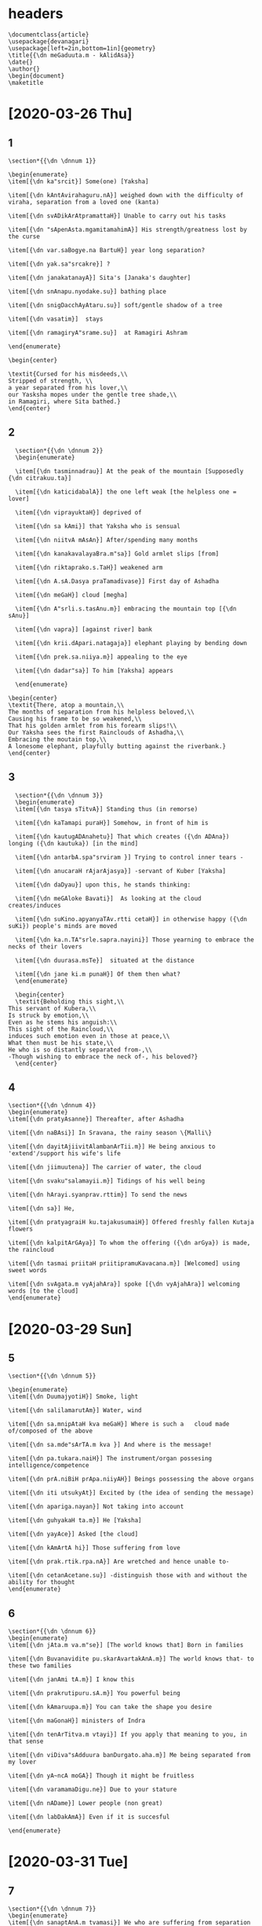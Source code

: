 
#+PROPERTY: header-args:devanagari :tangle meghadootam.dn :comments link
* headers
  :PROPERTIES:
  :ID:       bdeeaa88-15e6-42e7-8f91-2d9476ade02d
  :END:

#+begin_src devanagari
  \documentclass{article}
  \usepackage{devanagari}
  \usepackage[left=2in,bottom=1in]{geometry}
  \title{{\dn meGaduuta.m - kAlidAsa}}
  \date{}
  \author{}
  \begin{document}
  \maketitle
#+end_src

* [2020-03-26 Thu]
** 1
   :PROPERTIES:
   :ID:       356aed92-80bb-4bc5-ac42-7cd9d55cc27a
   :END:
#+begin_src devanagari
  \section*{{\dn \dnnum 1}}

  \begin{enumerate}
  \item[{\dn ka"srcit}] Some(one) [Yaksha]

  \item[{\dn kAntAvirahaguru.nA}] weighed down with the difficulty of viraha, separation from a loved one (kanta)

  \item[{\dn svADikArAtpramattaH}] Unable to carry out his tasks

  \item[{\dn "sApenAsta.mgamitamahimA}] His strength/greatness lost by the curse

  \item[{\dn var.saBogye.na BartuH}] year long separation?

  \item[{\dn yak.sa"srcakre}] ?

  \item[{\dn janakatanayA}] Sita's [Janaka's daughter]

  \item[{\dn snAnapu.nyodake.su}] bathing place

  \item[{\dn snigDacchAyAtaru.su}] soft/gentle shadow of a tree

  \item[{\dn vasatim}]  stays

  \item[{\dn ramagiryA"srame.su}]  at Ramagiri Ashram

  \end{enumerate}

  \begin{center}

  \textit{Cursed for his misdeeds,\\
  Stripped of strength, \\
  a year separated from his lover,\\
  our Yasksha mopes under the gentle tree shade,\\
  in Ramagiri, where Sita bathed.}
  \end{center}
#+END_SRC

** 2 
   :PROPERTIES:
   :ID:       5cdb766d-7f74-4e82-8f76-57eb10a3412d
   :END:
#+BEGIN_SRC devanagari
  \section*{{\dn \dnnum 2}}
  \begin{enumerate}

  \item[{\dn tasminnadrau}] At the peak of the mountain [Supposedly {\dn citrakuu.ta}]

  \item[{\dn katicidabalA}] the one left weak [the helpless one = lover]

  \item[{\dn viprayuktaH}] deprived of 

  \item[{\dn sa kAmi}] that Yaksha who is sensual

  \item[{\dn niitvA mAsAn}] After/spending many months

  \item[{\dn kanakavalayaBra.m"sa}] Gold armlet slips [from]

  \item[{\dn riktaprako.s.TaH}] weakened arm

  \item[{\dn A.sA.Dasya praTamadivase}] First day of Ashadha

  \item[{\dn meGaH}] cloud [megha]

  \item[{\dn A"srli.s.tasAnu.m}] embracing the mountain top [{\dn sAnu}]

  \item[{\dn vapra}] [against river] bank

  \item[{\dn krii.dApari.natagaja}] elephant playing by bending down 

  \item[{\dn prek.sa.niiya.m}] appealing to the eye

  \item[{\dn dadar"sa}] To him [Yaksha] appears

  \end{enumerate}

\begin{center}
\textit{There, atop a mountain,\\
The months of separation from his helpless beloved,\\
Causing his frame to be so weakened,\\
That his golden armlet from his forearm slips!\\
Our Yaksha sees the first Rainclouds of Ashadha,\\
Embracing the moutain top,\\
A lonesome elephant, playfully butting against the riverbank.}
\end{center}
#+end_src
** 3
   :PROPERTIES:
   :ID:       32862524-3a35-4f46-a92a-cc9a5c35e469
   :END:
#+BEGIN_SRC devanagari
  \section*{{\dn \dnnum 3}}
  \begin{enumerate}
  \item[{\dn tasya sTitvA}] Standing thus (in remorse)

  \item[{\dn kaTamapi puraH}] Somehow, in front of him is

  \item[{\dn kautugADAnahetu}] That which creates ({\dn ADAna}) longing ({\dn kautuka}) [in the mind]

  \item[{\dn antarbA.spa"srviram }] Trying to control inner tears -

  \item[{\dn anucaraH rAjarAjasya}] -servant of Kuber [Yaksha]

  \item[{\dn daDyau}] upon this, he stands thinking:

  \item[{\dn meGAloke Bavati}]  As looking at the cloud creates/induces

  \item[{\dn suKino.apyanyaTAv.rtti cetaH}] in otherwise happy ({\dn suKi}) people's minds are moved

  \item[{\dn ka.n.TA"srle.sapra.nayini}] Those yearning to embrace the necks of their lovers

  \item[{\dn duurasa.msTe}]  situated at the distance

  \item[{\dn jane ki.m punaH}] Of them then what?
  \end{enumerate}

  \begin{center}
  \textit{Beholding this sight,\\
This servant of Kubera,\\
Is struck by emotion,\\
Even as he stems his anguish:\\
This sight of the Raincloud,\\
induces such emotion even in those at peace,\\
What then must be his state,\\
He who is so distantly separated from-,\\
-Though wishing to embrace the neck of-, his beloved?}
  \end{center}
#+end_src
** 4
   :PROPERTIES:
   :ID:       381aa106-b30f-4842-b965-59c90490bedd
   :END:
#+begin_src devanagari
  \section*{{\dn \dnnum 4}}
  \begin{enumerate}
  \item[{\dn pratyAsanne}] Thereafter, after Ashadha

  \item[{\dn naBAsi}] In Sravana, the rainy season \{Malli\}

  \item[{\dn dayitAjiivitAlambanArTii.m}] He being anxious to 'extend'/support his wife's life

  \item[{\dn jiimuutena}] The carrier of water, the cloud

  \item[{\dn svaku"salamayii.m}] Tidings of his well being

  \item[{\dn hArayi.syanprav.rttim}] To send the news

  \item[{\dn sa}] He, 

  \item[{\dn pratyagraiH ku.tajakusumaiH}] Offered freshly fallen Kutaja flowers

  \item[{\dn kalpitArGAya}] To whom the offering ({\dn arGya}) is made, the raincloud

  \item[{\dn tasmai priitaH priitipramuKavacana.m}] [Welcomed] using sweet words

  \item[{\dn svAgata.m vyAjahAra}] spoke [{\dn vyAjahAra}] welcoming words [to the cloud]
  \end{enumerate}
#+end_src
* [2020-03-29 Sun]
** 5
   :PROPERTIES:
   :ID:       21a79c49-4b19-445b-a01c-0ec45c328e80
   :END:
#+begin_src devanagari
\section*{{\dn \dnnum 5}}

\begin{enumerate}
\item[{\dn DuumajyotiH}] Smoke, light

\item[{\dn salilamarutAm}] Water, wind

\item[{\dn sa.mnipAtaH kva meGaH}] Where is such a   cloud made of/composed of the above

\item[{\dn sa.mde"sArTA.m kva }] And where is the message!

\item[{\dn pa.tukara.naiH}] The instrument/organ possesing intelligence/competence

\item[{\dn prA.niBiH prApa.niiyAH}] Beings possessing the above organs

\item[{\dn iti utsukyAt}] Excited by (the idea of sending the message)

\item[{\dn apariga.nayan}] Not taking into account

\item[{\dn guhyakaH ta.m}] He [Yaksha]

\item[{\dn yayAce}] Asked [the cloud]

\item[{\dn kAmArtA hi}] Those suffering from love 

\item[{\dn prak.rtik.rpa.nA}] Are wretched and hence unable to- 

\item[{\dn cetanAcetane.su}] -distinguish those with and without the ability for thought
\end{enumerate}
#+end_src
** 6
   :PROPERTIES:
   :ID:       3d5c5de3-6b11-43e6-91e9-59b4ef6094be
   :END:
#+begin_src devanagari
\section*{{\dn \dnnum 6}}
\begin{enumerate}
\item[{\dn jAta.m va.m"se}] [The world knows that] Born in families

\item[{\dn Buvanavidite pu.skarAvartakAnA.m}] The world knows that- to these two families

\item[{\dn janAmi tA.m}] I know this

\item[{\dn prakrutipuru.sA.m}] You powerful being

\item[{\dn kAmaruupa.m}] You can take the shape you desire

\item[{\dn maGonaH}] ministers of Indra

\item[{\dn tenArTitva.m vtayi}] If you apply that meaning to you, in that sense

\item[{\dn viDiva"sAdduura banDurgato.aha.m}] Me being separated from my lover

\item[{\dn yA~ncA moGA}] Though it might be fruitless

\item[{\dn varamamaDigu.ne}] Due to your stature

\item[{\dn nADame}] Lower people (non great)

\item[{\dn labDakAmA}] Even if it is succesful

\end{enumerate}
#+end_src
* [2020-03-31 Tue]
** 7
   :PROPERTIES:
   :ID:       9ded130e-6dd8-431f-a449-a688c6d45276
   :END:
#+begin_src devanagari
\section*{{\dn \dnnum 7}}
\begin{enumerate}
\item[{\dn sanaptAnA.m tvamasi}] We who are suffering from separation

\item[{\dn "sara.na.m tatpayoda }] You are our savior

\item[{\dn priyAyAH}] to my loved one

\item[{\dn sa.mde"saH me hara}] Take my message

\item[{\dn DanapatikroDavi"sle.sitasya}] Afflicted by Kubera's anger

\item[{\dn gantavyA te}] Go there

\item[{\dn vasatiralakA nAma}]  to the place named Alaka

\item[{\dn yak.se"svarA.nA.m}] where Yakshas live 

\item[{\dn bAhya udyAnasTitahara"sira"scandrikA}] [that home] that is lit by moonlight Garden in which

\item[{\dn DautaharmyA}] Shining white homes

\end{enumerate}
#+end_src

** 8
   :PROPERTIES:
   :ID:       efb84203-ba78-4bee-b0e7-b97934d54ce3
   :END:
#+begin_src devanagari
\section*{{\dn \dnnum 8}}

\begin{enumerate}
 \item[{\dn tvAmAruu.Da.m}] As you go up

\item[{\dn pavanapadavii}] Path of the wind

\item[{\dn udrag.rhiitAlakAntAH}] Braided hair of women waiting for their husband's return

\item[{\dn prek.si.syante}] Those waiting-

\item[{\dn paTikavanitAH}] -wives of traveling men

\item[{\dn pratyayAt}] from this experience

\item[{\dn A"svasatyaH}] they are assured [of husbands returning home]

\item[{\dn kaH sa.mnadDe}] When you appear and get ready (for work)

\item[{\dn virahaviDurA.m}] Those [wives = {\dn jAyA.m}] afflicted by {\dn viraha}

\item[{\dn tvayyupek.seta jAyA.m}] those neglected

\item[{\dn na syAd anyaH api ahamiva}] no others like me

\item[{\dn jano yaH  parADiinav.rttiH}] who am dependent on someone else
\end{enumerate}
#+end_src

** 9
   :PROPERTIES:
   :ID:       b7e2c52c-faf4-4613-953d-64ba4383db42
   :END:
[2020-04-03 Fri]
Contributed by Ameya
#+begin_src devanagari

    \section*{{\dn \dnnum 9}}
    \begin{enumerate}
    \item[{\dn Ta.m cAva"syA.m}] and you, definitely
    \item[{\dn divasa ga.nanaA tatpara.m}] deeply engged in counting days
  \item[{\dn eka patnI.m}] faithful wife /sill in love with the yaksha
  \item[{\dn avyAppanA.m}] not dead, still staying alive
  \item[{\dn avihatagatiH}] your course unimpeded
  \item[{\dn d.rk"shyashi}] will see
  \item[{\dn Bratu.rjAyA.m}] your brother's wife (Yaksha's wife)
  \item[{\dn A"sAbanDaH}] held/tied/bound by hope
  \item[{\dn kusumad.r"sa.m}] flower like
  \item[{\dn prAya"so}] normally/usually
  \item[{\dn hA"nganAnA.m}] of women
  \item[{\dn sadyaH}] at one,now
  \item[{\dn pAti}] falling?
  \item[{\dn pra.nayi h.rdaya.m}] heart full of love
  \item[{\dn viprayoge}] when separated
  \item[{\dn ru.nadDi}] keeps together/prevents from giving away
    \end{enumerate}
    \begin{center}
      \textit{And you, when you get there ({\dn alakA}) unimpeded, \\
      you will encounter my faithful wife, pining for\\
      me, counting days, \\
      barely kept alive from the burden of separation\\
      the delicate heart of women separated from their lovers\\
      is held together by a wisp of hope.}
    \end{center}
#+end_src
* [2020-04-01 Wed]
** 10
   :PROPERTIES:
   :ID:       c51b761b-65ec-4eb8-bfb0-aeb3326fb048
   :END:
#+begin_src devanagari
  \section*{{\dn \dnnum 10}}
  \begin{enumerate}
  \item[{\dn manda.m manda.m nudati pavana"svAnukuulo}] Slowly the tailwind moves

  \item[{\dn yaTA.m tvA.m vAma"svAya.m nadati}] On  your left 

  \item[{\dn maDuta.m cAtakaste saganDaH}] The Chataka birds proudly sing behind you

  \item[{\dn garBADAna k.sa.na}] The moment of pleasure/ literally impregnation of birds 

  \item[{\dn paricayAm nuunam AbaDdamAlAH}] (Standing in lines)[Clouds are attributed to inducing the period of gestation in birds]

  \item[{\dn sevi.syante nayanasuBaga.m}] Experiencing this enjoyment 

  \item[{\dn Ke Bavanta.m balAkAH}] in the sky, are the cranes
  \end{enumerate}
#+end_src
** 11
   :PROPERTIES:
   :ID:       55679fe6-ba41-4b3b-b2be-bc7975f324c5
   :END:
#+begin_src devanagari
  \section*{{\dn \dnnum 11}}

  \begin{enumerate}
    \item[{\dn praBavati kartu.m yacca}] You enable/induce
    \item[{\dn mahiim ucCiliinDrAm avanDyA.m}] The growth of mushrooms on the fertile [{\dn avanDyA.m}] ground 
    \item[{\dn tacCrutvA te "srava.nasuBaga.m garjita.m}] Hearing this pleasant sounding thunder
    \item[{\dn mAnasotkAH}] to Manasa lake [swans will travel]
    \item[{\dn A kailAsAt}] Until Kailasa mountaints
    \item[{\dn bisakisalayat CedapATeyavantaH}] The lotus stalks, packed as food for the journey
    \item[{\dn sa.mpatsyante naBasi}] Till the end of the journay, in the sky-
    \item[{\dn Bavato rAjaha.msAH sahAyAH}] The swans will accompany.
  \end{enumerate}
#+end_src
* [2020-04-02 Thu]
  :PROPERTIES:
  :ID:       06934d63-fa7c-4813-904c-a1e3a685a989
  :END:
#+begin_src devanagari
  \section*{{\dn \dnnum 12}}
  \begin{enumerate}
  \item[{\dn AprucCasva priyasaKamamu.m}] Take leave of your friend (Ramagiri) [having embraced him]

  \item[{\dn tu"ngamAli"ngya "saila.m} ] Embracing the mountain 

  \item[{\dn vandyaiH pu.msA.m}] [About the mountain]: (Slopes that posees) Those who revere

  \item[{\dn raGupatipadaira"nkita.m meKalAsu}] Lord Rama on the slopes

  \item[{\dn kAle kAle}] Over years and seasons
  
  \item[{\dn Bavati Bavato}] The repeated-

  \item[{\dn yasya sa.myogamentya}] -Coming together of-
  
  \item[{\dn snehavyakti"s cira virahaja.m}] The affection that you elicit [from the mountain]

  \item[{\dn  mu~ncato bA.spamu.s.nam}] causing him to sheds hot tears
  \end{enumerate}
#+end_src
* [2020-04-02 Thu]
  :PROPERTIES:
  :ID:       8ca4b580-db5f-436f-b526-857fd32920ef
  :END:
#+begin_src devanagari
  \section*{{\dn \dnnum 13}}
  \begin{enumerate}
  \item[{\dn mArga.m tAvacC.r.nu}]  About your path, listen-

  \item[{\dn kaTayataha tvat prayA.nAnuruupa.m}] I will tell you about your journey

  \item[{\dn sa.mde"sa.m me tadanu}] My message, then, 

  \item[{\dn jalada "sro.syasi "srotrapeya.m}] That which is worthy of hearing, your ears will drink

  \item[{\dn KinnaH KinnaH}] When you are tired

  \item[{\dn "siKari"su pada.m nyasya}] When you place your foot on the mountain top

  \item[{\dn gantAsi yatra}] On your journey

  \item[{\dn k.sii.naH k.sii.naH parilaGu}] [you will] shrink and become light

  \item[{\dn payaH strotasA.m copaBujya}] You will go drink from streams and nourish yourself
  \end{enumerate}
#+end_src
* [2020-04-03 Fri]
** 14
   :PROPERTIES:
   :ID:       751caeb0-069e-4f44-96cb-a90fd18d3126
   :END:
#+begin_src devanagari
  \section*{{\dn \dnnum 14}}
  \begin{enumerate}
\item[{\dn adreH "s.r"nga.m}] The big cloud
\item[{\dn harati yavanaH}] 
\item[{\dn ki.msvidityunmuKiiBiH}] 
\item[{\dn dru.sTotsAha"scakitacakita.m}] 
\item[{\dn mugDasidDA"nganABiH}] The innocent wives of Siddhas
\item[{\dn sTAnAdasmAt}] 
\item[{\dn sarasaniculAt}] 
\item[{\dn utpad"namuKaH Ka.m}] 
\item[{\dn di"nanAgAnA.m paTi}]
\item[{\dn pariharansTuulahastAvalepAn}] 
  \end{enumerate}
#+end_src
** 15
   :PROPERTIES:
   :ID:       13b2aac1-43e9-489e-9dfb-4d9478a0ec47
   :END:
#+begin_src devanagari
  \section*{{\dn \dnnum 15}}
\begin{enumerate}
\item[{\dn ratnacCAyAvyatikara}] 
\item[{\dn iva prek.syametatpurastAt}] 
\item[{\dn valmiikAgrAtpraBavati}] 
\item[{\dn DanuHKa.n.damAKa.n.dalasya}] 
\item[{\dn yena "syAma.m}] 
\item[{\dn vapuratitarA.m}] 
\item[{\dn kAntimApatsyate te}] 
\item[{\dn barhe.neva}] 
\item[{\dn sPutitatucinA}] 
\item[{\dn gopave.sasya vi.s.noH}] 
\end{enumerate}
#+end_src
* [2020-04-04 Sat]
** 16
   :PROPERTIES:
   :ID:       acce8336-b1c3-4205-8850-af9d778cc6df
   :END:
#+begin_src devanagari
  \section*{{\dn \dnnum 16}}
  \begin{enumerate}
\item[{\dn tvayyAttA.m}] As you come
\item[{\dn k.r.siphalamiti}] bringing the fruits of the land
\item[{\dn BruuvikArAnaBij~naiH}] [women] Those uneducated in manipulating eyebrows
\item[{\dn priitisnigDair}] With great love and innocence
\item[{\dn  janapada vaDuulocanaiH}] The village women look
\item[{\dn piiyamAnaH}] take in /drink in [your sight]
\item[{\dn sadyaH diirotka.sa.na suraBi}] The sweet smelling land ploughed recently
\item[{\dn k"setramAruhya}] You will climb a 
\item[{\dn mAla.m}] hilly spot/plateau
\item[{\dn ki.mcitpa"svAd vraja}] Go a little west
\item[{\dn laGugatirBuuya}] Then quickly go
\item[{\dn evottare.na}] northwards
  \end{enumerate}

\textit{{\dn pAmaraH} opposite of {\dn pa.m.dita}, unsophisticated used to describe the women here}
#+end_src
** 17
   :PROPERTIES:
   :ID:       ac903c21-3483-48ab-99ed-47ab9a6fa383
   :END:
#+begin_src devanagari

  \section*{{\dn \dnnum 17}}

  \begin{enumerate}
\item[{\dn tvAmAsAra}] Your rains will
\item[{\dn pra"samitavanaH upaplava.m}] Extinguish the forest fires
\item[{\dn sADu muurDnA}] On the peak [of the mountain]
\item[{\dn vak.syati aDva "sramaparigata.m}] Extinguish your tiredness
\item[{\dn sAnumAn Amrakuu.taH}] The Amrakuta mountain
\item[{\dn na k.sudro.api}] Even lowly people
\item[{\dn praTamasuk.rtApek.sayA}] those who have helped you before, when arrives [asking for help/ as guest]
\item[{\dn sa.m"srayAya}] When he comes as your guest
\item[{\dn prapte mitre}] receive their friends
\item[{\dn Bavati vimuKaH}] Will not turn his face
\item[{\dn ki.m punaryastaToccaiH}] What then of such an exalted one [as Amrakuta]
  \end{enumerate}
#+end_src

* [2020-04-05 Sun]
** 18
   :PROPERTIES:
   :ID:       d3095383-6bf0-4a81-b266-4a21278b74b9
   :END:
#+begin_src devanagari
  \section*{{\dn \dnnum 18}}
  \begin{enumerate}
\item[{\dn CannopAntaH}] The slopes [covered]
\item[{\dn pari.nataPaladyotiBiH}] By ripe mangoes
\item[{\dn kAnanAmraiH}] Wild mangoes
\item[{\dn stvayyAruu.De}] As you move towards
\item[{\dn "siKaramacalaH}] The peak of the mountain [Amrakuta]
\item[{\dn snigDave.niisavarne}] Dark oiled hair
\item[{\dn nuuna.m}] Therefore
\item[{\dn yAsyati amaramiTuna prek.sa.niiyAmavasTA.m}] This appears beautiful to divine couples
\item[{\dn maDya "syAmaH}] The center appears black as the nipple
\item[{\dn stana}] As the breast
\item[{\dn iva BuvaH}] of the earth
\item[{\dn "se.savistArapA.n.duH}] the rest appearing white 
  \end{enumerate}
#+end_src
** 19
   :PROPERTIES:
   :ID:       2695fabc-6d15-4074-87e2-0fea43a6120b
   :END:
#+begin_src devanagari
  \section*{{\dn \dnnum 19}}
  \begin{enumerate}
\item[{\dn sTitvA tasmin}] Sitting there
\item[{\dn vanacatavaDuu}] The wives of the forest folk
\item[{\dn Buktaku~nje}] [living in] arbors/gardens 
\item[{\dn muhuurta.m}] For a short while
\item[{\dn toyotsarga drutataragatistatpara.m}] Having rained there, you will go fast
\item[{\dn vartma tiir.naH}] Cross the road
\item[{\dn revA.m}] The Narmada river
\item[{\dn drak.syasyupalavi.same}]  You will see the river bank
\item[{\dn vinDyapAde vi"siir.nA.m}] The Vindyas appear as
\item[{\dn BakticCedairiva}] [with] Drawing /lines
\item[{\dn viracitA.m}] [is] Decorated
\item[{\dn Buutima"nge}] The body of 
\item[{\dn gajasya}] The elephant's [body]
  \end{enumerate}
#+end_src
* [2020-04-07 Tue] 
** 20
   :PROPERTIES:
   :ID:       5cd0bce2-491d-4c90-9d45-7e940e75c0da
   :END:
#+begin_src devanagari
  \section*{{\dn \dnnum 20}}
  \begin{enumerate}
  \item[{\dn tasyAstiktairvana gajamadaH vAsita.m}] At Narmada, encountering the mada of wilde elephants you will [pour out your water]
  \item[{\dn vAntav.r.s.tiH}] Pour out
  \item[{\dn jambuuku~njapratihataraya.m}] [where] the jambu plants impede the river
  \item[{\dn toyamAdAya gacCeH}] There drink the Narmada water
  \item[{\dn antaHsAra.m Gana tulayitu.m}] Inner water
  \item[{\dn nAnilaH "sak.syati tA.m}] [Something to do with wind?]
  \item[{\dn riktaH sarvo Bavati hi laGuH}] With expelled of obnoxious matter are light
  \item[{\dn  puur.natA gaurravAya}] Those filled with matter (metaphor for experience/knowledge) are respected
  \end{enumerate}
#+end_src
** 21
   :PROPERTIES:
   :ID:       dea50fa1-1ef8-491f-9503-005c2934bdd7
   :END:
#+begin_src devanagari
  \section*{{\dn \dnnum 21}}
  \begin{enumerate}
  \item[{\dn niipa.m dru.s.tvA haritakapi"sa.m}] 
  \item[{\dn kesarairarDaruu.De}] 
  \item[{\dn rAvi'BuutapraTamamukulAH}] 
  \end{enumerate}
#+end_src
* [2020-04-11 Sat]
** 23
   :PROPERTIES:
   :ID:       4ce107dc-4ab9-4e4a-836f-713e343b8456
   :END:
#+begin_src devanagari
    \section*{{\dn \dnnum 23}}
    \begin{enumerate}
  \item[{\dn utpa"syAmi}]  I see
  \item[{\dn drutamapi saKe matpriyArTe}] You are traveling fast
  \item[{\dn yiyAsoH}] [wishing to travel]
  \item[{\dn kAlak.sepa.m kakuBasuraBaiH}] You will spend time smelling the Kutaja flower 
  \item[{\dn parvate parvate te}] on each mountaintop
  \item[{\dn "suklApa"ngaiH}] The peacocks
  \item[{\dn sajalanayanaiH}] with happy tears in eyes
\item[{\dn svAgatiigratya kekoH}] vocalize their welcome
\item[{\dn pratyudyAtaH kaTamapi}] Despite these [?]
\item[{\dn BavAngantumA"su}] You [I pray] please get ready to leave
\item[{\dn vyavasyet}]  try and proceed
    \end{enumerate}
#+end_src

** 24
   :PROPERTIES:
   :ID:       4c21df22-975d-498a-9e60-331524fc946b
   :END:
#+begin_src devanagari
        \section*{{\dn \dnnum 24}}

        \begin{enumerate}
    \item[{\dn pA.nducCAyopavanav.rtayaH}] The white flowered hedges 
    \item[{\dn kenakaiH suuciminnaiH}] The flowers with pointed ends
    \item[{\dn nii.dAramBaiH}] [birds ] building [nests]
    \item[{\dn g.rhabaliBujAm}] nests of 
    \item[{\dn aakula grAma caityAH}] disturbed by the domestic birds
    \item[{\dn tvayyAsanne}] You will arrive
    \item[{\dn pari.nataPala"syAmajambuuvanAntaH}] weighed down by the black by the Jambu fruits
    \item[{\dn sa.mpansyante}] \textit{lit.} Will be [where the geese...]
    \item[{\dn katipayadinasTaayiha.msA}] The geese that have halted for a few days
    \item[{\dn da"sAr.na}] In the place called {\dn da"sAr.na}
        \end{enumerate}
#+end_src
* [2020-04-12 Sun]
** 25
   :PROPERTIES:
   :ID:       68ee9a28-bb2f-493d-a852-f8cbecabc426
   :END:
#+begin_src devanagari
    \section*{{\dn \dnnum 25}}
    \begin{enumerate}
  \item[{\dn te"sA.m dik.su}] Reaching there
  \item[{\dn praTitavidi"sA}] the famous Vidisa
  \item[{\dn lak.sa.nAm rAjaDAnii.m}] which is the beautiful capital 
  \item[{\dn gatvA sadyaH}] Go there now and you will-
  \item[{\dn Palam avikala.m}] -receive all fruits
  \item[{\dn kAmukatvasya labDA}] of Kama, passion
  \item[{\dn tiiropAntastaditasuBaga.m}] On the bank [of Vetravati], thundering
  \item[{\dn pAyasti svAdu}] You will [drink] good tasting water?
  \item[{\dn yasmAt saBruBa"nga.m muKamiva payo}] Face with bent eyebrows  seen in the water
  \item[{\dn vetravasyA"svalormi}] Waves of Vetravati
    \end{enumerate}
#+end_src

* [2020-04-18 Sat]
** 26
   :PROPERTIES:
   :ID:       610de764-faa1-4337-91cc-f49380008e99
   :END:
#+begin_src devanagari
   \section*{{\dn \dnnum 26}}
    \begin{enumerate}
  \item[{\dn niicairAKya.m}] 
  \item[{\dn girimadivasestatra vi"srAmaheto}] 
  \item[{\dn vtatsa.mparkAtpulakinamiva}] 
  \item[{\dn prauDapu"spaiH kadambaiH}] 
  \item[{\dn yAH pa.nyastriiratiparimalodrariBirnAgarA.nA}] 
  \item[{\dn muddAmAni}] 
  \item[{\dn praTayati "silAve"smaBiryauvanAni}] 
    \end{enumerate}
#+end_src

** 27
   :PROPERTIES:
   :ID:       2843b81e-10eb-47ca-a70a-08f1eca72ae0
   :END:
#+begin_src devanagari
  \section*{{\dn \dnnum 27}}
  \begin{enumerate}
  \item[{\dn vi"srAntaH sanvraja}] Take rest there
  \item[{\dn vananadiitiirajAna ni.si~ncan}] Jasmine flowers along the the Vananadi banks
  \item[{\dn udyAnAnA.m}] Gardens (along the banks)
  \item[{\dn navajala ka.nairyuuTikAjAlakAni}] You bring fresh water
  \item[{\dn ga.ndasveda panayana }] Those (woman) sweat flowing on cheek
  \item[{\dn rujAklAnta}] fatigued
  \item[{\dn kar.notpalanA.m}] Lotus (on) ears
  \item[{\dn CAyAdAnAtk.sa.naparicitaH}] Give  then shade
  \item[{\dn pu.spalAviimuKAnAm}] Flower girls/sellers (?)
  \end{enumerate}
#+end_src

* [2020-04-19 Sun]
** 28
   :PROPERTIES:
   :ID:       05db8a9f-8d7a-4223-979a-4444fdefb93b
   :END:
#+begin_src devanagari
  \section*{{\dn \dnnum 28}}
  \begin{enumerate}
  \item[{\dn yadapi BavataH}] Though your (path) 
  \item[{\dn vakraH panTA}] (Though) the path is not straight/twisted (a detour)
  \item[{\dn prasTitaH uttrA"sA.m}] As you proceed northwards
  \item[{\dn sauDa utsa"nga pra.naya vimuKo}] Don't turn away from the terraces of mansion\footnote{{\dn suDA} = limestone, those washed with limestone, i.e., buildings} of 
  \item[{\dn ma sma BuurujjayayinyAH}]  In the city of Ujjaini
  \item[{\dn vidyuddAmasPuritacakitauH }] The lightning causing fright 
  \item[{\dn tatra paurA"nganAnA.m}] The city-dwelling women
  \item[{\dn locanairva~ncito.asi}] the look (of lightning) in their eyes
  \item[{\dn lolApA"ngaiJ}] The tremulous/quivering eyelashes
  \item[{\dn yadi na ramase}] If you have not seen/experienced (= not lived)
  \end{enumerate}
#+end_src
* [2020-05-02 Sat]
** 29
   :PROPERTIES:
   :ID:       a88dbc12-1ae3-48f9-9b89-4907fd559152
   :END:
#+begin_src devanagari
  \section*{{\dn \dnnum 29}}
  \begin{enumerate}
  \item[{\dn viicik.soBastanita}] The noisy 
  \item[{\dn vihagasre.nikA~caiiju.nAyAH}] The formations of those that fly in the sky (hamsa), like the blot over
  \item[{\dn sa.msarpantyAH}] The turbulence/eddies
  \item[{\dn sKalitasuBaga.m}] stumbling (of the river)
  \item[{\dn dar"sitAvartanABeH}] Looks like the navel (of the river)
  \item[{\dn nirvinDyAyAH paTi}] On the road to the Nirvindhya river
  \item[{\dn Bava rasAByantaraH sa.mnipatya}] Enjoy this
  \item[{\dn strii.nAmAdya.m}] Women's first gesture
  \item[{\dn pra.nayavacana.m}]  Loving expressions
  \item[{\dn viBramo}] 
  \item[{\dn hi priye"su}] Of love
  \end{enumerate}
#+end_src
** 30
   :PROPERTIES:
   :ID:       a6f5eb3c-9f72-4b68-a761-40dd96f56ee8
   :END:
#+begin_src devanagari
\section*{{\dn \dnnum 30}}
\begin{enumerate}
\item[{\dn ve.niiBuutapratanusalilA}] That thin braid-like stream of water
\item[{\dn nAmatiitasya sinDuH}] as the river Sindhu appears 
\item[{\dn pA.nducCayA}] having pale face
\item[{\dn ta.taruhataruBram.siBirjiir.napar.naiH}] Filled with dried leaves
\item[{\dn sauBAgyam te}] who wishes for your good fortune
\item[{\dn suBaga virahAvasTayA vya~njayantii}] as is the appearance of one who is suffering from viraha
\item[{\dn kAr.sya yena}] her emaciation 
\item[{\dn tyajati viDinA sa tvayaivopapAdyaH}] cause her to leave  (alleviate her pain)
\end{enumerate}
#+end_src
* [2020-05-16 Sat]
** 31
   :PROPERTIES:
   :ID:       8c30ec2d-6d64-41cc-b1bc-fb0d05f2b738
   :END:
#+begin_src devanagari
  \section*{{\dn \dnnum 31}}
  \begin{enumerate}
  \item[{\dn prApyAvantiin}] On reaching Avanti
  \item[{\dn udayanakaTA}] (Those knowing the) story of Udayana
  \item[{\dn kovida grAmavrudDAn}] The city of those knowledgeable of this story
  \item[{\dn puurvoddi.s.tAmupasara}] -That which has been said (about Ujjain)-
  \item[{\dn puriim "sriivi"sAlAm vi"sAlAm}] In the city of vast riches that is Vishala
  \item[{\dn svalpiiBuute sucaritaPale}] (The residents) from {\it svarga} with left-over {\it punya}
  \item[{\dn svargi.nAm gAm gatAnAm}] Who have returned to this earth
  \item[{\dn "se.saiH pu.nyairh.rtamiva}] Due to the rest of this punya
  \item[{\dn divaH kAntimatKa.n.damekam}] Causing this city to be shining fragment of {\it svarga}
  \end{enumerate}
#+end_src
** 32
   :PROPERTIES:
   :ID:       71b61b7d-60f2-4d58-b8ea-dbca14fa0f02
   :END:
#+begin_src devanagari
  \section*{{\dn \dnnum 32}}
  \begin{enumerate}
  \item[{\dn diirGiikurvanpa.tu}] 
  \item[{\dn madakalam kuujitam}] 
  \item[{\dn sArasAnAm}] 
  \item[{\dn pratyuu.se.su }] 
  \item[{\dn sPu.titakamalAmodamaitriika.sAyaH}] 
  \item[{\dn yatra strii.nAm}] 
  \item[{\dn harati surataglAnima"ngAnukuulaH}] 
  \item[{\dn "siprAvAtaH}] 
  \item[{\dn priyanama iva prArTanAcA.tukAraH}] 
  \end{enumerate}
#+end_src
* [2020-06-21 Sun]
** 33
   :PROPERTIES:
   :ID:       c2045e9a-83ab-4980-9af9-bd37d06c6d52
   :END:
#+begin_src devanagari
    \section*{{\dn \dnnum 33}}
  \begin{enumerate}
  \item[{\dn pradyotasya priyaduhitaram}] 
  \item[{\dn vatsarAjo.atra jahre}] 
  \item[{\dn haimam tAladrumavanamaBUdatra}] 
  \item[{\dn tasyaiva rAg~naH}] 
  \item[{\dn atrogBrAntaH kila nalagiriH}] The elephant nalagiri
  \item[{\dn stamBamutpA.tya darpAt}] 
  \item[{\dn ityAgantUnramayati}] 
  \item[{\dn jano yatra banDUnaBignyAH}] 
  \end{enumerate}
#+end_src
* [2020-07-18 Sat]
** 34
   :PROPERTIES:
   :ID:       1d9f4bcb-e1b9-4fd2-8de0-12d8a60027db
   :END:
#+begin_src devanagari
\section*{{\dn \dnnum 35}}
\begin{enumerate}
\item[{\dn jAlodrIr.naiH }]  
\item[{\dn upacitavapuH}] 
\end{enumerate}
#+end_src
** 35
** 40 
   :PROPERTIES:
   :ID:       54952008-6ffb-4922-aff4-67bb10a1c6a7
   :END:
#+begin_src devanagari
\section*{{\dn \dnnum 40}}
\begin{enumerate}
\item[{\dn gacchantiinaa.m rama.navasatim}] Those (women) going to the dwelling of their loved ones
\item[{\dn yo.sitA.m tatra nakta.m}] Those women, at night
\item[{\dn rudDaaloke narapatipaTe}] The {\dn raajamaarga}/road obscured by darkness
\item[{\dn suuciBedyaistamoBiH}] {\dn suuciBedyaiH tamoBiH} (darkness) so thinck that it can be pierced by a needle(?0
\item[{\dn saudAmanyaa }] From lightning
\item[{\dn kanakanika.saH}] like a sliver of gold
\item[{\dn snigDayaa dar"sayorvii.m}] Light up their path
\item[{\dn toyotsargaH}] Rain down
\item[{\dn stanitamuKaro maa ca}] but don't thunder 
\item[{\dn BuurviklavaastaaH}] {\dn BuuH viklavaaH taaH} (as) They (the women) are fearful 
\end{enumerate}
#+end_src
** 41
   :PROPERTIES:
   :ID:       041a173b-9623-4aa6-8404-47b0d6fabf9f
   :END:
#+begin_src devanagari
\section*{{\dn \dnnum 41}}
\begin{enumerate}
\item[{\dn taa.m kasyaa.mcidBavanalaBau}] There, on rooftop(s)
\item[{\dn suptapaaraavataayaa.m}] where the pigeons sleep
\item[{\dn niitvaa raatri.m }] spend the night (because...)
\item[{\dn ciravilasanaatKinnavidyutkalatraH}]  ... your companion Lightning,  is tired from flashing all night. \footnote{Sandhi: {\dn ciravilasanaa Kinna vidyut kalatraH}}
\item[{\dn d.r.s.te suurye punarapi}] When {\dn suurya} rises again
\item[{\dn BavaanvaahayedaDva"se.sa.m}] Be on your way again, resume your travels
\item[{\dn mandaayante na Kalu}] Do not delay, and ...
\item[{\dn suh.rdaamaByupetaarTak.rtyaaH}] ... travel as one who has taken on the task of your friend
\end{enumerate}
#+end_src
** 42
   :PROPERTIES:
   :ID:       ca09fe51-d651-4171-8737-9c33f4035d90
   :END:
#+begin_src devanagari
\section*{{\dn \dnnum 42}}
\begin{enumerate}
\item[{\dn tasminkaale nayanasalila.m}] At that time(at dawn) the tears from the eyes of 
\item[{\dn yo.sitaa.m Ka.n.ditaanaa.m}] the womon afflicted by jealousy
\item[{\dn "saanti.m neya.m pra.nayiBirato}] the eyes are wiped (lit. peace is brought) by their lovers
\item[{\dn vartma Banostyajaa"su}] likewise, leave from the path of the {\dn suurya}
\item[{\dn praaleyaastra.m kamalavadanaatso.api}] As the dewdrops/tears on the lotus face
\item[{\dn hartu.m nalinyaH}] removed/wiped from the lotus flower
\item[{\dn pratyaav.rttastvayi kararuDi}] Leave this palce in haste, without obstucting the sun's hands
\item[{\dn syaadanalpaaByasuuyaH}] without causing more/increasing anger.
\end{enumerate}
#+end_src
** 43 
   :PROPERTIES:
   :ID:       5d18404b-a4c8-4a6b-9fed-909d74c28bc9
   :END:
#+begin_src devanagari
\section*{{\dn \dnnum 43}}
\begin{enumerate}
\item[{\dn gamBiiraayaaH payasi}] 
\item[{\dn sarita"srenasiiva prasanne}] 
\item[{\dn Caayaantaa.api prak.rtisuBago}] 
\item[{\dn lapsyate te prave"sam}] 
\item[{\dn tasmaadasyaaH kumudavi"sadaanyarhasi}] 
\item[{\dn tva.m na Gairyaan}] 
\item[{\dn moGiikartu.m}] 
\item[{\dn ca.tula"saParodvartanaprek.sitaani}] 
\end{enumerate}
#+end_src
** 45
   :PROPERTIES:
   :ID:       8e02e1e9-e0b2-48b9-bc3d-c79b013d4a3d
   :END:
#+begin_src devanagari
  % \section*{{\dn \dnnum 45}}
  % \begin{enumerate}

  % \end{enumerate}
#+end_src
** 46
   :PROPERTIES:
   :ID:       d5661838-8892-4a78-9314-38163aff7134
   :END:
#+begin_src devanagari
\section*{{\dn \dnnum 46}}
\begin{enumerate}
\item[{\dn tatra skanda.m}] 
\item[{\dn niyatavasati.m}] 
\item[{\dn pu.spameGiik.rtaatmaa}]
\item[{\dn pu.spaasa}] 
\end{enumerate}
#+end_src
* [2020-08-16 Sun]
** 47
   :PROPERTIES:
   :ID:       afe36e56-32d6-4328-8e96-96f485fb8099
   :END:
#+begin_src devanagari
\section*{{\dn \dnnum 47}}
\begin{enumerate}
\item[{\dn jyotirleKaavalayi galita.m}] (That peacock possesing...) Circles (== \textit{kannada} {\dn baLii} ) of fire
\item[{\dn yasya barha.m}] ... such feathers
\item[{\dn  Bavaanii putraprem.naa }] Due to her (Parvati) love for her son
\item[{\dn kuvalayadalapraapi kar.ne karoti}] adorns her ear (where lies the blue-lotus) with this feather
\item[{\dn Dautaapaa"nga.m hara"sa"sirucaa}] From the moon on Shiva's head is 
\item[{\dn paavakesta.m mayuura.m}] shining the peacock's eyes
\item[{\dn pa"scaadadrigraha.naguruBirgarjitairnarteyeTaaH}] thereafter your thunderings are amplified on the hills
\end{enumerate}
#+end_src
** 48
   :PROPERTIES:
   :ID:       1580f7cd-6926-4b90-b2ee-221f2ca9fe6d
   :END:
#+begin_src devanagari
\section*{{\dn \dnnum 48}}
\begin{enumerate}
\item[{\dn aaraDyaina.m "sarava.naBava.m}] After having done aradhana to Kartikeya
\item[{\dn devamulla"niGanaaDvaa}] 
\item[{\dn sidDadvandvairjalaka.naBayaadvii.niBirmuktamaargaH}] 
\item[{\dn vyaalambeTaaH}] 
\item[{\dn suraBitanayaalamBajaa.m maanayi"sya}] 
\item[{\dn nstrotomuurtyaa Buvi}] 
\item[{\dn pari.nataa.m rantidevasya kiirti.m}] 
\end{enumerate}
#+end_src
* [2020-08-23 Sun]
** 49
   :PROPERTIES:
   :ID:       780074a6-8ac8-4c43-a31b-9a3960e4662f
   :END:
#+begin_src devanagari
\section*{{\dn \dnnum 49}}
\begin{enumerate}
\item[{\dn tvayyaadaatu.m }] If you
\item[{\dn jalamavanate}] desire to drink from the river
\item[{\dn "saa"nargi.no var.nacaure}] You the robber of Krishna's complexion
\item[{\dn tasyaaH sinDoH}] That river ({\dn carma.nvati})
\item[{\dn pruTumapi tanu.m druraBaavaatpravaaham}] Which is actually broad, [appears] narrow from a distance.
\item[{\dn prek.si.syante gaganagatayo}]  To the observers who travel the skies
\item[{\dn nuunamaavarjya dru.stireka.m}] fix their gaze on the thread-like river
\item[{\dn muktaagu.namiva BuvaH}] a necklace of pearls
\item[{\dn sTuulamaDyendraniila.m}] on which the {\dn meGa} appears as a sapphire gem.
\end{enumerate}
#+end_src
** 50 
   :PROPERTIES:
   :ID:       e092dde4-3293-4c50-ba22-598c8430e864
   :END:
#+begin_src devanagari
\section*{{\dn \dnnum 50}}
\begin{enumerate}
\item[{\dn taamuttiirya vraja}] 
\item[{\dn paricitaBruulataaviBramaa.naa.m}] 
\item[{\dn pak.smotk.sepaaduparivilasat}] 
\item[{\dn k.r.s.na"saarapraBaa.naam}] 
\item[{\dn kundak.sepaanugamaDukara}] 
\item[{\dn "sriimu.saamaatmabimbam}] 
\item[{\dn paatriikurvanda.sapuravaDuunetrakautuuhalaanaam}] 
\end{enumerate}
#+end_src
* [2020-09-27 Sun]
** 51
   :PROPERTIES:
   :ID:       e5c1e8a8-194a-4d57-b27e-3b6b8427fdfe
   :END:
#+begin_src devanagari
\section*{{\dn \dnnum 51}}
\begin{enumerate}
\item[{\dn brahmaavarta.m janapadamaTacCaayayaa}] (Go to) Brahmaavarta, the country where your shadow falls (on your west)
\item[{\dn gaahamaanaH}] Go there
\item[{\dn k.setra.m k.satrapraDanapi"suna.m}] Where the war with kshastriya occurred.
\item[{\dn kaurava.m tadBajeTaaH}] The place of the Kurus/
\item[{\dn raajanyaanaa.m "sita"sara"satairyatra}] Where [Arjuna] has rained a sharp arrows on a hundred khsatriya heads
\item[{\dn gaa.ndiivaDanvaa}] Arjuna 
\item[{\dn Daaraapaataistvamiva}] [Similarly] rain down
\item[{\dn kamalaanyaByavar.sanmuKaani}] on the faces of lotuses
\end{enumerate}
#+end_src
** 52
   :PROPERTIES:
   :ID:       8dff9b8e-ff12-41f5-ba1b-a0ee0da5c018
   :END:
#+begin_src devanagari
\section*{{\dn \dnnum 52}}
\begin{enumerate}
\item[{\dn hitvaa.m haalaamaBimatarasaa.m}] Balaraam's liquor where
\item[{\dn revatiilocanaa"nkaa.m}] Revati's eyes were reflected
\item[{\dn banDupriityaa samaravimuKo}] [Balarama] who turned his face from war for the fraternal love for Kurus and Pandus.
\item[{\dn laa"ngalii yaaH si.seve}] with his plough
\item[{\dn k.rtvaa naasaamaDigamamapaa.m}] 
\item[{\dn saumya saarasvatiina.m}] The pleasant waters of Sarasvati
\item[{\dn antaH "sudDastvamapi}] You will also be cleaned on the indise
\item[{\dn Bavitaa var.namaatre.na k.r.s.naH}] Leaving the exterior along dark-colored
\end{enumerate}
#+end_src
* [2020-10-04 Sun]
** 53
   :PROPERTIES:
   :ID:       151ea878-8482-4e51-8bab-6eb142d52664
   :END:
#+begin_src devanagari
\section*{{\dn \dnnum 53}}
\begin{enumerate}
\item[{\dn tasmaadgacCeH anukanaKala.m}] Thereafter go to the Kanakhala mountain
\item[{\dn "sailaraajaavatiir.naa.m}] 
\item[{\dn jaahnoH kanyaa.m}] Ganga
\item[{\dn sagaratanayasvargasopaanapa"nktim}] Sons of Sagara
\item[{\dn gauriivaktraBruku.tirananaa.m}] 
\item[{\dn yaa vihasyeva PenaiH}] 
\item[{\dn "sa.mBoH ke"sagraha.namakarot}] 
\item[{\dn indulagnormihastaa}] 
\end{enumerate}
#+end_src
* [2020-11-21 Sat]
** 54
   :PROPERTIES:
   :ID:       147868f0-5516-4883-95ac-aecc619fd3e1
   :END:
#+begin_src devanagari
\section*{{\dn \dnnum 54}}
\begin{enumerate}
\item[{\dn tasyAH paatu.m suragaja iva }] If you were to drink there, it appears as though one of the 
\item[{\dn vyomni pa"scaarDalambii}] {\dn dikgaja}s bending/stretching downward
\item[{\dn tva.m cedacCasPa.tikavi"sada.m}]  Appears as clear as jewels
\item[{\dn tarkayestiryagamBaH}] (If considered)
\item[{\dn sa.msarpantya sapadi BavataH strotasi}] The serpentine flowing  river 
\item[{\dn cCaayayaa.asau}] on which is cast your shadow [as beautiful]
\item[{\dn syaadasTaanopagatayamunaasa.mgameva}] appears as the Ganga in a sangama in prayag
\item[{\dn aBiraamaa}] ... appears beautiful
\end{enumerate}
#+end_src

* [2020-11-22 Sun]
** 55
   :PROPERTIES:
   :ID:       60e414c5-c28c-45bd-adbd-292d9c7aece0
   :END:
#+begin_src devanagari
\section*{{\dn \dnnum 55}}
\begin{enumerate}
\item[{\dn aasiinaanaa.m suraBita"sila.m}] Those seated [deer] cause the mountain to be scneted
\item[{\dn naaBiganDairm.rgaa.naa.m}] The odors of the navel of the deer
\item[{\dn tasyaa eva praBavamacala.m}] [When you] arrive at the Mountains...
\item[{\dn praapya gaura.m tu.saaraiH}] [arriving at] the white snows
\item[{\dn vak.syasyaDva"sramavinayane}] When you rest there 
\item[{\dn "sru"nge ni.sa.n.naH}] [sit on] the peak
\item[{\dn "soBaa.m "suBraa.mtrinayanav.r.sotKaatapa"nkopameyaam}] You will resemble the white dust raised by Nandi of Siva.
\end{enumerate}
#+end_src

* footer
  :PROPERTIES:
  :ID:       e9dc86e4-a234-452f-a773-d32b0b385969
  :END:
#+begin_src devanagari
  \vfill
  \begin{center}
  \texttt{--Exported automatically from org-mode on \today--}
  \end{center}
  \end{document}
#+end_src
* Notes
- 17 syllables
- Vibhag:  4, 6, 7
* Tasks                                                            :noexport:
** TODO 29 vakara pantha
* local variables                                                  :noexport:

# Local Variables:
# eval: (add-hook 'after-save-hook (lambda () (org-babel-tangle) (call-process-shell-command "devnag meghadootam.dn" nil "*meghadootam compilation*" t) (call-process-shell-command "pdflatex meghadootam.tex" nil "*meghadootam compilation*" t)) nil t)
# End:

